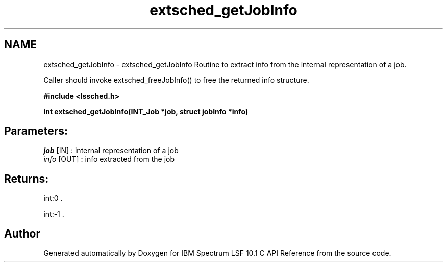 .TH "extsched_getJobInfo" 3 "10 Jun 2021" "Version 10.1" "IBM Spectrum LSF 10.1 C API Reference" \" -*- nroff -*-
.ad l
.nh
.SH NAME
extsched_getJobInfo \- extsched_getJobInfo 
Routine to extract info from the internal representation of a job.
.PP
Caller should invoke extsched_freeJobInfo() to free the returned info structure.
.PP
\fB#include <lssched.h>\fP
.PP
\fB int extsched_getJobInfo(INT_Job *job, struct jobInfo *info)\fP
.PP
.SH "Parameters:"
\fIjob\fP [IN] : internal representation of a job 
.br
\fIinfo\fP [OUT] : info extracted from the job
.PP
.SH "Returns:"
int:0 . 
.PP
int:-1 . 
.PP

.SH "Author"
.PP 
Generated automatically by Doxygen for IBM Spectrum LSF 10.1 C API Reference from the source code.
